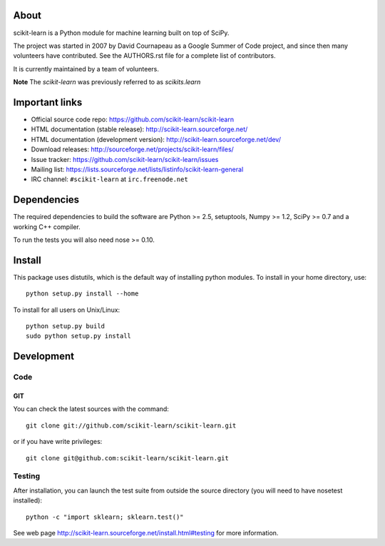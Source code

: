 .. -*- mode: rst -*-

About
=====

scikit-learn is a Python module for machine learning built on top of
SciPy.

The project was started in 2007 by David Cournapeau as a Google Summer
of Code project, and since then many volunteers have contributed. See
the AUTHORS.rst file for a complete list of contributors.

It is currently maintained by a team of volunteers.

**Note** The `scikit-learn` was previously referred to as `scikits.learn`


Important links
===============

- Official source code repo: https://github.com/scikit-learn/scikit-learn
- HTML documentation (stable release): http://scikit-learn.sourceforge.net/
- HTML documentation (development version): http://scikit-learn.sourceforge.net/dev/
- Download releases: http://sourceforge.net/projects/scikit-learn/files/
- Issue tracker: https://github.com/scikit-learn/scikit-learn/issues
- Mailing list: https://lists.sourceforge.net/lists/listinfo/scikit-learn-general
- IRC channel: ``#scikit-learn`` at ``irc.freenode.net``

Dependencies
============

The required dependencies to build the software are Python >= 2.5,
setuptools, Numpy >= 1.2, SciPy >= 0.7 and a working C++ compiler.

To run the tests you will also need nose >= 0.10.


Install
=======

This package uses distutils, which is the default way of installing
python modules. To install in your home directory, use::

  python setup.py install --home

To install for all users on Unix/Linux::

  python setup.py build
  sudo python setup.py install


Development
===========

Code
----

GIT
~~~

You can check the latest sources with the command::

    git clone git://github.com/scikit-learn/scikit-learn.git

or if you have write privileges::

    git clone git@github.com:scikit-learn/scikit-learn.git


Testing
-------

After installation, you can launch the test suite from outside the
source directory (you will need to have nosetest installed)::

    python -c "import sklearn; sklearn.test()"

See web page http://scikit-learn.sourceforge.net/install.html#testing
for more information.
